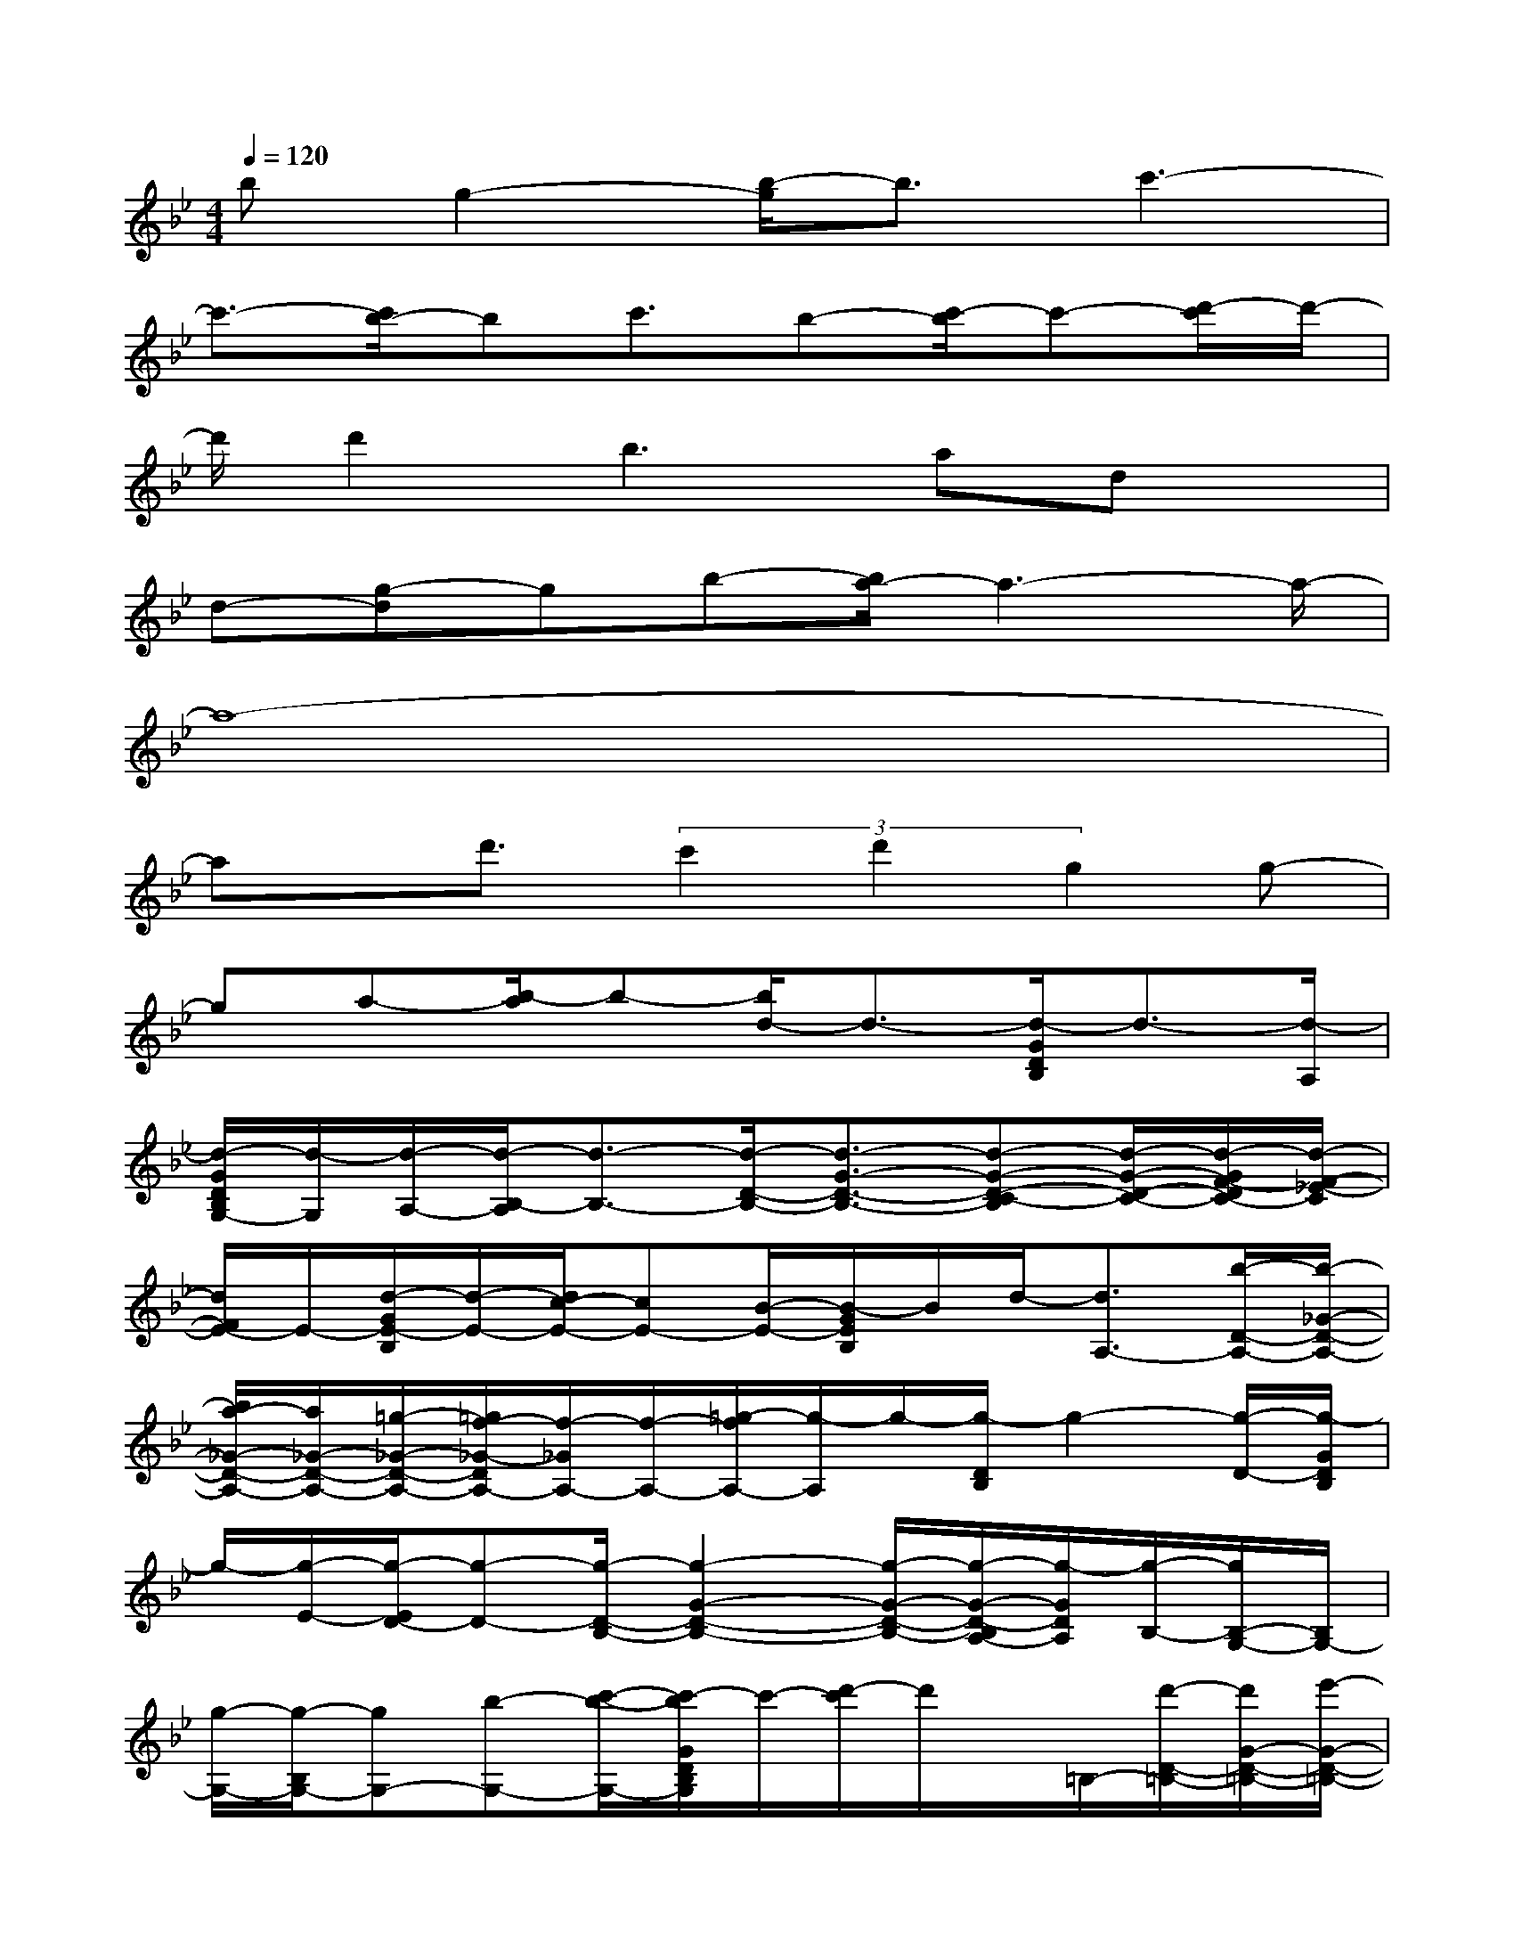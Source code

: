 X:1
T:
M:4/4
L:1/8
Q:1/4=120
K:Bb%2flats
V:1
bg2-[b/2-g/2]b3/2c'3-|
c'3/2-[c'/2b/2-]bc'3/2b-[c'/2-b/2]c'-[d'/2-c'/2]d'/2-|
d'/2d'2b2>a2dx/2|
d-[g-d]gb-[b/2a/2-]a3-a/2-|
a8-|
ax/2d'3/2(3c'2d'2g2g-|
ga-[b/2-a/2]b-[b/2d/2-]d3/2-[d/2-G/2D/2B,/2]d3/2-[d/2-A,/2]|
[d/2-G/2D/2B,/2G,/2-][d/2-G,/2][d/2-A,/2-][d/2-B,/2-A,/2][d3/2-B,3/2-][d/2-D/2-B,/2-][d3/2-G3/2-D3/2-B,3/2-][d-G-D-C-B,][d/2-G/2-D/2-C/2-][d/2-G/2F/2-D/2C/2-][d/2-F/2-_E/2-C/2]|
[d/2F/2E/2-]E/2-[d/2-G/2E/2-B,/2][d/2-E/2-][d/2c/2-E/2-][cE-][B/2-E/2-][B/2-G/2E/2B,/2]B/2d/2-[d3/2A,3/2-][b/2-D/2-A,/2-][b/2-_G/2-D/2-A,/2-]|
[b/2a/2-_G/2-D/2-A,/2-][a/2_G/2-D/2-A,/2-][=g/2-_G/2-D/2-A,/2-][=g/2f/2-_G/2-D/2A,/2-][f/2-_G/2A,/2-][f/2-A,/2-][=g/2-f/2A,/2-][g/2-A,/2]g/2-[g/2-D/2B,/2]g2-[g/2-D/2-][g/2-G/2D/2B,/2]|
g/2-[g/2-E/2-][g/2-E/2D/2-][g-D-][g/2-D/2-B,/2-][g2-G2-D2-B,2-][g/2-G/2-D/2-B,/2-][g/2-G/2-D/2-B,/2A,/2-][g/2-G/2D/2A,/2][g/2-B,/2-][g/2B,/2-G,/2-][B,/2G,/2-]|
[g/2-G,/2-][g/2-B,/2G,/2-][gG,-][b-G,-][c'/2-b/2-G,/2-][c'/2-b/2G/2D/2B,/2G,/2]c'/2-[d'/2-c'/2]d'/2x/2=B,/2-[d'/2-D/2-=B,/2-][d'/2G/2-D/2-=B,/2-][e'/2-G/2-D/2-=B,/2-]|
[e'-G-D-=B,-][e'/2d'/2-G/2-D/2-=B,/2][d'/2-G/2-D/2][d'/2G/2F/2][c'-E][c'/2-F/2][c'/2-G/2E/2-C/2][c'/2-E/2][c'/2-F/2-][c'/2-G/2-F/2][c'G-][d'/2-G/2-E/2C/2][d'/2-G/2-]|
[d'/2G/2-][gG-]G/2[g/2-_B,/2-][gG-E-B,-][a3/2G3/2-E3/2-B,3/2][b/2-G/2E/2]bd3/2-|
[d/2-_G/2E/2-D/2A,/2][d3/2-E3/2]d/2x/2[d/2-D/2A,/2][d/2-C/2-][a/2-d/2D/2-C/2][a-D-][d'/2-a/2D/2-A,/2-][d'/2-D/2-A,/2-][d'/2_G/2-D/2-A,/2-][c'-_G-D-A,]|
[c'/2-_G/2-D/2][c'/2b/2-_G/2-][b/2a/2-_G/2]a/2=g3/2-[g/2-G/2D/2B,/2-][g-B,][g3/2-D3/2-][g/2-G/2F/2-D/2B,/2][g-F]